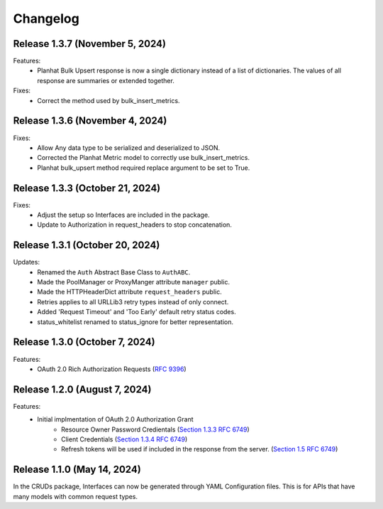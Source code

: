 Changelog
=========

Release 1.3.7 (November 5, 2024)
--------------------------------

Features:
 - Planhat Bulk Upsert response is now a single dictionary instead of a list of
   dictionaries.  The values of all response are summaries or extended together.

Fixes:
 - Correct the method used by bulk_insert_metrics.

Release 1.3.6 (November 4, 2024)
--------------------------------

Fixes:
 - Allow Any data type to be serialized and deserialized to JSON.
 - Corrected the Planhat Metric model to correctly use bulk_insert_metrics.
 - Planhat bulk_upsert method required replace argument to be set to True.

Release 1.3.3 (October 21, 2024)
--------------------------------

Fixes:
 - Adjust the setup so Interfaces are included in the package.
 - Update to Authorization in request_headers to stop concatenation.

Release 1.3.1 (October 20, 2024)
--------------------------------

Updates:
 - Renamed the ``Auth`` Abstract Base Class to ``AuthABC``.
 - Made the PoolManager or ProxyManger attribute ``manager`` public.
 - Made the HTTPHeaderDict attribute ``request_headers`` public.
 - Retries applies to all URLLib3 retry types instead of only connect.
 - Added 'Request Timeout' and 'Too Early' default retry status codes.
 - status_whitelist renamed to status_ignore for better representation.

Release 1.3.0 (October 7, 2024)
-------------------------------

Features:
 - OAuth 2.0 Rich Authorization Requests (`RFC 9396 <https://datatracker.ietf.org/doc/html/rfc9396>`_)

Release 1.2.0 (August 7, 2024)
------------------------------

Features:
 - Initial implmentation of OAuth 2.0 Authorization Grant
     - Resource Owner Password Credientals
       (`Section 1.3.3 RFC 6749 <https://www.rfc-editor.org/rfc/rfc6749#section-1.3.3>`_)
     - Client Credentials
       (`Section 1.3.4 RFC 6749 <https://www.rfc-editor.org/rfc/rfc6749#section-1.3.4>`_)
     - Refresh tokens will be used if included in the response from the server.
       (`Section 1.5 RFC 6749 <https://www.rfc-editor.org/rfc/rfc6749#section-1.5>`_)

Release 1.1.0 (May 14, 2024)
----------------------------

In the CRUDs package, Interfaces can now be generated through YAML Configuration
files. This is for APIs that have many models with common request types.
